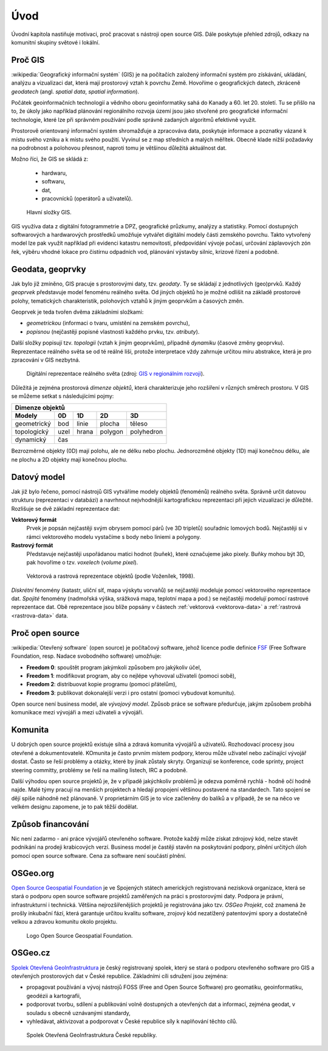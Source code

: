 Úvod
====

Úvodní kapitola nastiňuje motivaci, proč pracovat s nástroji open source GIS. 
Dále poskytuje přehled zdrojů, odkazy na komunitní skupiny světové i lokální.

Proč GIS
--------

:wikipedia:`Geografický informační systém` (GIS) je na počítačích
založený informační systém pro získávání, ukládání, analýzu a
vizualizaci dat, která mají prostorový vztah k povrchu Země. Hovoříme
o geografických datech, zkráceně *geodatech* (angl. *spatial data*, *spatial 
information*). 

Počátek geoinformačních technologií a vědního oboru geoinformatiky sahá do Kanady 
a 60. let 20. století. Tu se přišlo na to, že úkoly jako například plánování 
regionálniho rozvoja území jsou jako stvořené pro geografické informační 
technologie, které lze při správném používání podle správně zadaných algoritmů 
efektivně využít.

Prostorově orientovaný informační systém shromažďuje a zpracováva data,
poskytuje informace a poznatky vázané k místu svého vzniku a k místu svého
použití. Vyvinul se z map středních a malých měřítek. Obecně klade nižší 
požadavky na podrobnost a polohovou přesnost, naproti tomu je většinou 
důležitá aktuálnost dat. 

Možno říci, že GIS se skládá z:

 * hardwaru,
 * softwaru,
 * dat,
 * pracovnícků (operátorů a uživatelů).
  
.. _gis-slozeni:
      
.. figure:: ./images/gis-slozeni.svg
   :class: middle
    
   Hlavní složky GIS.

GIS využíva data z digitální fotogrammetrie a DPZ, geografické průzkumy, analýzy 
a statistiky. Pomocí dostupných softwarových a hardwarových prostředků umožňuje 
vytvářet digitální modely části zemského povrchu. Takto vytvořený model
lze pak využít například při evidenci katastru nemovitostí, předpovídání vývoje
počasí, určování záplavových zón řek, výběru vhodné lokace pro čistírnu
odpadních vod, plánování výstavby silnic, krizové řízení a podobně.

Geodata, geoprvky
-----------------

Jak bylo již zmíněno, GIS pracuje s prostorovými daty, tzv. *geodaty*. 
Ty se skládají z jednotlivých (geo)prvků. Každý *geoprvek* představuje 
model fenoménu reálného světa. Od jiných objektů ho je možné odlišit 
na základě prostorové polohy, tematických charakteristik, polohových vztahů 
k jiným geoprvkům a časových změn.

Geoprvek je teda tvořen dvěma základními složkami:

* *geometrickou* (informaci o tvaru, umístění na zemském povrchu),
* *popisnou* (nejčastěji popisné vlastnosti každého prvku, tzv. *atributy*).

Další složky popisují tzv. *topologii* (vztah k jiným geoprvkům), 
případně *dynamiku* (časové změny geoprvku).
Reprezentace reálného světa se od té reálné liši, protože interpretace vždy 
zahrnuje určitou míru abstrakce, která je pro zpracování v GIS nezbytná.

.. _mira-abstrakce:
      
.. figure:: ./images/mira-abstrakce.png
   :class: middle
    
   Digitální reprezentace reálného světa (zdroj: 
   `GIS v regionálním rozvoji <https://is.mendelu.cz/eknihovna/opory/index.pl?opora=5784>`_).

Důležitá je zejména prostorová *dimenze objektů*, která charakterizuje jeho 
rozšíření v různých směrech prostoru. V GIS se můžeme setkat s následujícími 
pojmy: 

.. table::
   :class: border
        
   +----------------------------------------------+
   |                  Dimenze objektů             |
   +===========+=======+=======+=======+==========+
   | **Modely**| **0D**|**1D** |**2D** |  **3D**  |
   +-----------+-------+-------+-------+----------+
   |geometrický|  bod  | linie | plocha|  těleso  |
   +-----------+-------+-------+-------+----------+
   |topologický| uzel  | hrana |polygon|polyhedron|
   +-----------+-------+-------+-------+----------+
   |dynamický  | čas                              |
   +-----------+-------+-------+-------+----------+
  
Bezrozměrné objekty (0D) mají polohu, ale ne délku nebo plochu. 
Jednorozměné objekty (1D) mají konečnou délku, ale ne plochu a 2D objekty mají 
konečnou plochu. 

Datový model
------------

Jak již bylo řečeno, pomocí nástrojů GIS vytváříme modely objektů
(fenoménů) reálného světa. Správně určit datovou strukturu (reprezentaci 
v databázi) a navrhnout nejvhodnější kartografickou reprezentaci při jejich 
vizualizaci je důležité. Rozlišuje se dvě základní reprezentace dat:

**Vektorový formát**
    Prvek je popsán nejčastěji svým obrysem pomocí párů (ve 3D tripletů)
    souřadnic lomových bodů. Nejčastěji si v rámci vektorového modelu vystačíme
    s body nebo liniemi a polygony.

**Rastrový formát**
    Představuje nejčastěji uspořádanou matici hodnot (buňek), které
    označujeme jako pixely. Buňky mohou být 3D, pak hovoříme o
    tzv. *voxelech* (*volume pixel*).

.. _datovy-model:
      
.. figure:: ./images/datovy-model.png
   :class: middle
    
   Vektorová a rastrová reprezentace objektů (podle Voženílek, 1998).

*Diskrétní* fenomény  (katastr, uliční síť, mapa výskytu vorvaňů) se
nejčastěji modeluje pomocí vektorového reprezentace dat. *Spojité* fenomény 
(nadmořská výška, srážková mapa, teplotní mapa a pod.) se nejčastěji modelují 
pomocí rastrové reprezentace dat. Obě reprezentace jsou blíže popsány v částech 
:ref:`vektorová <vektorova-data>` a :ref:`rastrová <rastrova-data>` data.

Proč open source
----------------
:wikipedia:`Otevřený software` (open source) je počítačový software, jehož licence
podle definice `FSF <https://www.gnu.org/philosophy/free-sw.en.html>`_ 
(Free Software Foundation, resp. Nadace svobodného software) umožňuje:

* **Freedom 0**: spouštět program jakýmkoli způsobem pro jakýkoliv účel,
* **Freedom 1**: modifikovat program, aby co nejlépe vyhovoval uživateli (pomoci sobě),
* **Freedom 2**: distribuovat kopie programu (pomoci přátelům),
* **Freedom 3**: publikovat dokonalejší verzi i pro ostatní (pomoci vybudovat komunitu).

Open source není business model, ale *vývojový model*. Způsob práce se software
předurčuje, jakým způsobem probíhá komunikace mezi vývojáři a mezi uživateli a
vývojáři. 


Komunita
--------

U dobrých open source projektů existuje silná a zdravá komunita vývojářů a
uživatelů. Rozhodovací procesy jsou otevřené a dokumentovatelé. KOmunita je často 
prvním místem podpory, kterou může uživatel nebo začínající
vývojář dostat. Často se řeší problémy a otázky, které by jinak zůstaly skryty. 
Organizují se konference, code sprinty, project steering committy, problémy 
se řeší na mailing listech, IRC a podobně. 

Další výhodou open source projektů je, že 
v případě jakýchkoliv problémů je odezva poměrně rychlá - hodně očí hodně najde. 
Malé týmy pracují na menších projektech a hledají propojení většinou postavené 
na standardech. Tato spojení se dějí spíše náhodně než plánovaně. 
V proprietárním GIS je to více začleněny do balíků a v případě, že se na něco 
ve velkém designu zapomene, je to pak těžší dodělat.

Způsob financování
------------------

Nic není zadarmo - ani práce vývojářů otevřeného software. Protože každý může
získat zdrojový kód, nelze stavět podnikání na prodeji krabicových verzí. Business
model je častěji stavěn na poskytování podpory, plnění určitých úloh pomocí open source
software. Cena za software není součástí plnění.

OSGeo.org
---------

`Open Source Geospatial Foundation <http://osgeo.org>`_ je ve Spojených státech 
amerických registrovaná nezisková organizace, která se stará o podporu open source 
software projektů zaměřených na práci s prostorovými daty. Podpora je právní, 
infrastrukturní i technická.
Většina nejrozšířenějších projektů je registrována jako tzv. *OSGeo Projekt*, což
znamená že prošly inkubační fází, která garantuje určitou kvalitu software,
zrojový kód nezatížený patentovými spory a dostatečně velkou a zdravou komunitu
okolo projektu.

.. _osgeo-logo:
      
.. figure:: ./images/osgeo-logo.png
   :width: 300px
    
   Logo Open Source Geospatial Foundation.

OSGeo.cz
--------

`Spolek Otevřená GeoInfrastruktura <http://osgeo.cz>`_ je český registrovaný
spolek, který se stará o podporu otevřeného software pro GIS a otevřených
prostorových dat v České republice. Základními cíli sdružení jsou zejména:

* propagovat používání a vývoj nástrojů FOSS (Free and Open Source Software) 
  pro geomatiku, geoinformatiku, geodézii a kartografii,
* podporovat tvorbu, sdílení a publikování volně dostupných a otevřených dat 
  a informací, zejména geodat, v souladu s obecně uznávanými standardy,
* vyhledávat, aktivizovat a podporovat v České republice síly k naplňování těchto cílů.

.. _osgeo-cz-logo:
      
.. figure:: ./images/osgeo-cz-logo.png
   :width: 300px
    
   Spolek Otevřená GeoInfrastruktura České republiky.
